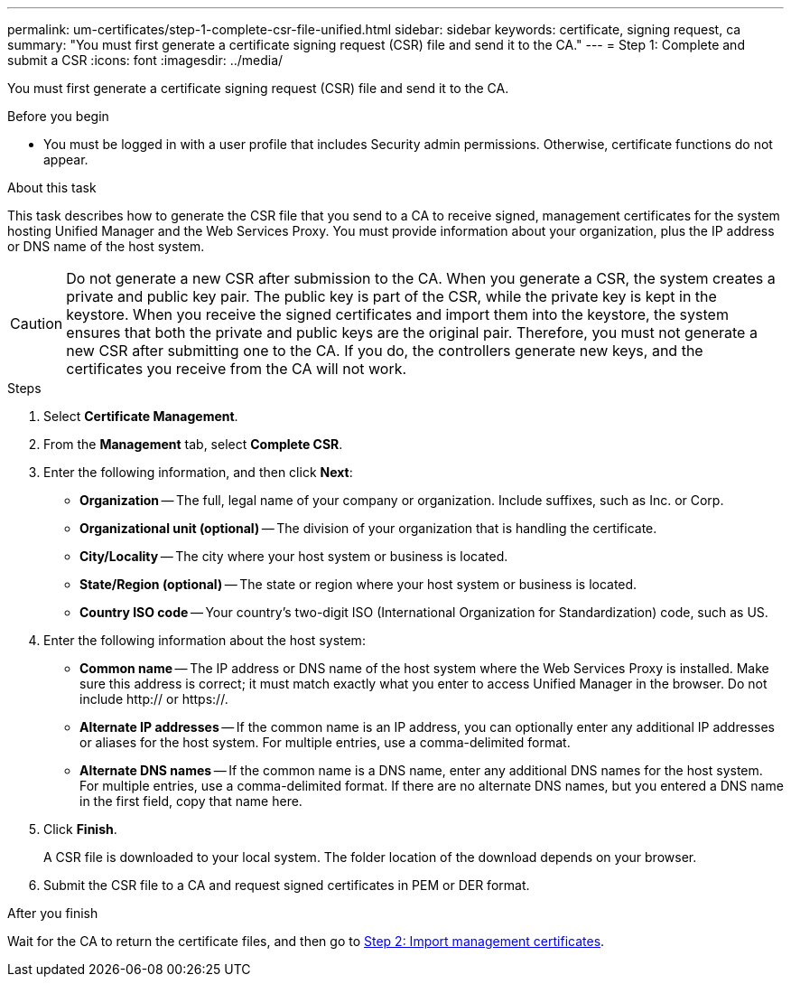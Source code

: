 ---
permalink: um-certificates/step-1-complete-csr-file-unified.html
sidebar: sidebar
keywords: certificate, signing request, ca
summary: "You must first generate a certificate signing request (CSR) file and send it to the CA."
---
= Step 1: Complete and submit a CSR
:icons: font
:imagesdir: ../media/

[.lead]
You must first generate a certificate signing request (CSR) file and send it to the CA.

.Before you begin

* You must be logged in with a user profile that includes Security admin permissions. Otherwise, certificate functions do not appear.

.About this task

This task describes how to generate the CSR file that you send to a CA to receive signed, management certificates for the system hosting Unified Manager and the Web Services Proxy. You must provide information about your organization, plus the IP address or DNS name of the host system.

[CAUTION]
====
Do not generate a new CSR after submission to the CA. When you generate a CSR, the system creates a private and public key pair. The public key is part of the CSR, while the private key is kept in the keystore. When you receive the signed certificates and import them into the keystore, the system ensures that both the private and public keys are the original pair. Therefore, you must not generate a new CSR after submitting one to the CA. If you do, the controllers generate new keys, and the certificates you receive from the CA will not work.
====

.Steps

. Select *Certificate Management*.
. From the *Management* tab, select *Complete CSR*.
. Enter the following information, and then click *Next*:
 ** *Organization* -- The full, legal name of your company or organization. Include suffixes, such as Inc. or Corp.
 ** *Organizational unit (optional)* -- The division of your organization that is handling the certificate.
 ** *City/Locality* -- The city where your host system or business is located.
 ** *State/Region (optional)* -- The state or region where your host system or business is located.
 ** *Country ISO code* -- Your country's two-digit ISO (International Organization for Standardization) code, such as US.
. Enter the following information about the host system:
 ** *Common name* -- The IP address or DNS name of the host system where the Web Services Proxy is installed. Make sure this address is correct; it must match exactly what you enter to access Unified Manager in the browser. Do not include http:// or https://.
 ** *Alternate IP addresses* -- If the common name is an IP address, you can optionally enter any additional IP addresses or aliases for the host system. For multiple entries, use a comma-delimited format.
 ** *Alternate DNS names* -- If the common name is a DNS name, enter any additional DNS names for the host system. For multiple entries, use a comma-delimited format. If there are no alternate DNS names, but you entered a DNS name in the first field, copy that name here.
. Click *Finish*.
+
A CSR file is downloaded to your local system. The folder location of the download depends on your browser.

. Submit the CSR file to a CA and request signed certificates in PEM or DER format.

.After you finish

Wait for the CA to return the certificate files, and then go to link:step-3-import-management-certificates-unified.html[Step 2: Import management certificates].
